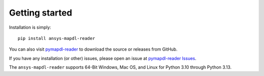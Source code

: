 Getting started
---------------

Installation is simply::

   pip install ansys-mapdl-reader

You can also visit `pymapdl-reader <https://github.com/pyansys/pymapdl-reader>`_
to download the source or releases from GitHub.

If you have any installation (or other) issues, please open an issue
at `pymapdl-reader Issues <https://github.com/pyansys/pymapdl-reader/issues>`_.

The ``ansys-mapdl-reader`` supports 64-Bit Windows, Mac OS, and Linux
for Python 3.10 through Python 3.13.
